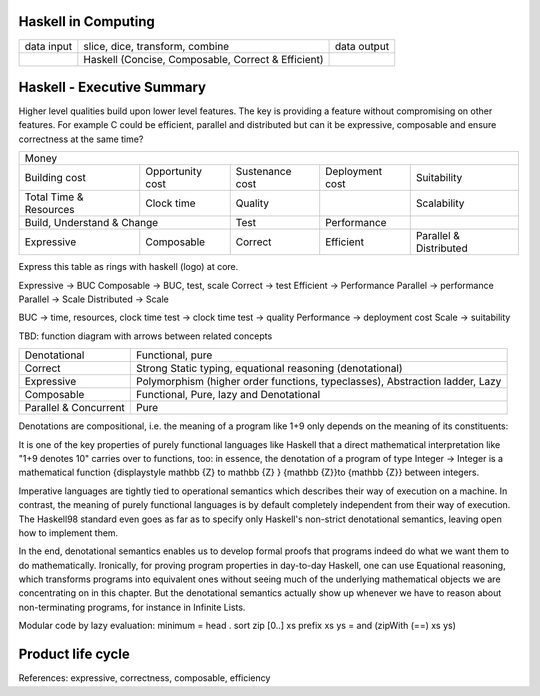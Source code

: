 Haskell in Computing
--------------------

+------------+--------------------------------------------+-------------+
| data input | slice, dice, transform, combine            | data output |
+------------+--------------------------------------------+-------------+
|            | Haskell                                    |             |
|            | (Concise, Composable, Correct & Efficient) |             |
+------------+--------------------------------------------+-------------+

Haskell - Executive Summary
---------------------------

Higher level qualities build upon lower level features. The key is providing a
feature without compromising on other features. For example C could be efficient,
parallel and distributed but can it be expressive, composable and ensure correctness at
the same time?

+---------------------------------------------------------------------------------------------------------+
| Money                                                                                                   |
+------------+------------+------------------+-----------------+-----------------+------------------------+
| Building cost           | Opportunity cost | Sustenance cost | Deployment cost | Suitability            |
+------------+------------+------------------+-----------------+-----------------+------------------------+
| Total Time & Resources  | Clock time       | Quality         |                 | Scalability            |
+------------+------------+------------------+-----------------+-----------------+------------------------+
| Build, Understand & Change                 | Test            | Performance     |                        |
+------------+-------------------------------+-----------------+-----------------+------------------------+
| Expressive | Composable                    | Correct         | Efficient       | Parallel & Distributed |
+------------+-------------------------------+-----------------+-----------------+------------------------+

Express this table as rings with haskell (logo) at core.

Expressive -> BUC
Composable -> BUC, test, scale
Correct -> test
Efficient -> Performance
Parallel -> performance
Parallel -> Scale
Distributed -> Scale

BUC -> time, resources, clock time
test -> clock time
test -> quality
Performance -> deployment cost
Scale -> suitability

TBD: function diagram with arrows between related concepts

+-----------------------+-----------------------------------------------------+
| Denotational          | Functional, pure                                    |
+-----------------------+-----------------------------------------------------+
| Correct               | Strong Static typing, equational reasoning          |
|                       | (denotational)                                      |
+-----------------------+-----------------------------------------------------+
| Expressive            | Polymorphism (higher order functions, typeclasses), |
|                       | Abstraction ladder, Lazy                            |
+-----------------------+-----------------------------------------------------+
| Composable            | Functional, Pure, lazy and Denotational             |
+-----------------------+-----------------------------------------------------+
| Parallel & Concurrent | Pure                                                |
+-----------------------+-----------------------------------------------------+

Denotations are compositional, i.e. the meaning of a program like 1+9 only
depends on the meaning of its constituents:

It is one of the key properties of purely functional languages like Haskell
that a direct mathematical interpretation like "1+9 denotes 10" carries over to
functions, too: in essence, the denotation of a program of type Integer ->
Integer is a mathematical function {\displaystyle \mathbb {Z} \to \mathbb {Z} }
{\mathbb  {Z}}\to {\mathbb  {Z}} between integers.

Imperative languages are tightly tied to operational semantics which describes
their way of execution on a machine.
In contrast, the meaning of purely functional languages is by default
completely independent from their way of execution. The Haskell98 standard even
goes as far as to specify only Haskell's non-strict denotational semantics,
leaving open how to implement them.

In the end, denotational semantics enables us to develop formal proofs that
programs indeed do what we want them to do mathematically. Ironically, for
proving program properties in day-to-day Haskell, one can use Equational
reasoning, which transforms programs into equivalent ones without seeing much
of the underlying mathematical objects we are concentrating on in this chapter.
But the denotational semantics actually show up whenever we have to reason
about non-terminating programs, for instance in Infinite Lists.

Modular code by lazy evaluation:
minimum = head . sort
zip [0..] xs
prefix xs ys = and (zipWith (==) xs ys)

Product life cycle
------------------

+------------+----------------+
| Short term | Long term      |
+------------+----------------+
| Survival   | Growth         |
+------------+----------------+
| Protoype   | Mature Product |
+------------+----------------+
| Quick & dirty | Complex, Scalable, Performant, Sustainable |
+------------+----------------+
| Haskell all the way   |
+------------+----------------+

References: expressive, correctness, composable, efficiency
